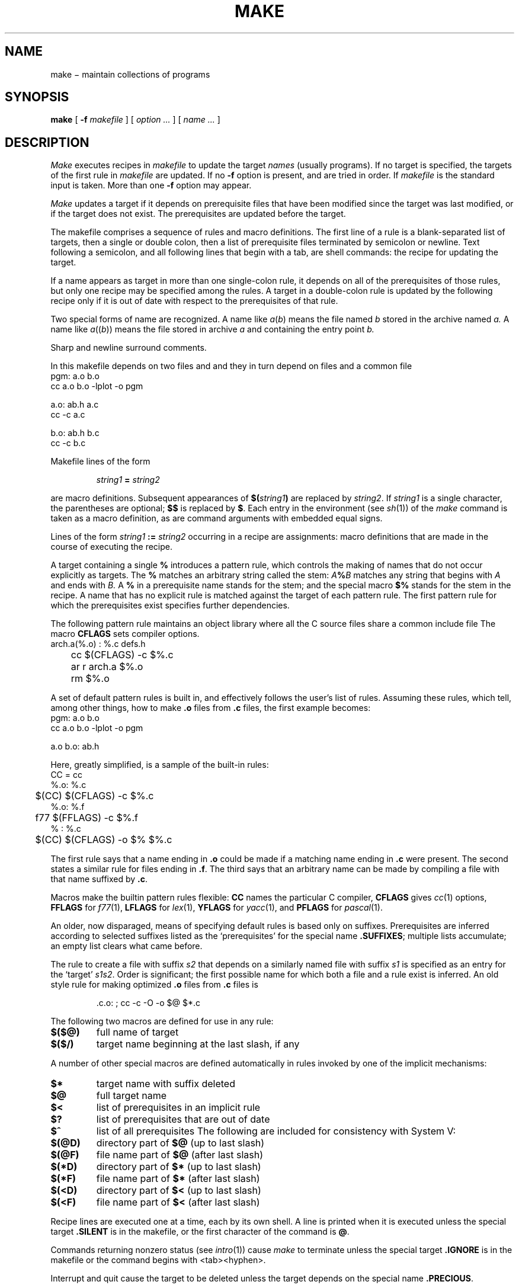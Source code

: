 .TH MAKE 1
.CT 1 prog_c writing_troff prog_other
.SH NAME
make \(mi maintain collections of programs
.SH SYNOPSIS
.B make
[
.B -f
.I makefile
]
[
.I option ...
]
[
.I name ...
]
.SH DESCRIPTION
.I Make
executes recipes in
.I makefile
to update the target
.IR names
(usually programs).
If no target is specified, the targets of the first rule in
.I makefile
are updated.
If no
.B -f
option is present,
.L makefile
and
.L Makefile
are tried in order.
If
.I makefile
is 
.LR - ,
the standard input is taken.
More than one
.B -f
option may appear.
.PP
.I Make
updates a target if it depends on prerequisite files
that have been modified since the target was last modified,
or if the target does not exist.
The prerequisites are updated before the target.
.PP
The makefile
comprises a sequence of rules and macro definitions.
The first line of a rule is a
blank-separated list of targets, then a single or double colon,
then a list of prerequisite files terminated by semicolon or newline.
Text following a semicolon, and all following lines
that begin with a tab, are shell commands:
the recipe for updating the target.
.PP
If a name appears as target in more than one single-colon rule, it depends
on all of the prerequisites of those rules, but only
one recipe may be specified among the rules.
A target in a double-colon rule is updated by the following
recipe only if it is out of date with respect to the
prerequisites of that rule.
.PP
Two special forms of name are recognized.
A name like
.IR a ( b )
means the file named
.I b
stored in the archive named
.I a.
A name like
.IR a (( b ))
means the file stored in archive
.I a
and containing the entry point
.I b.
.PP
Sharp and newline surround comments.
.PP
In this makefile
.L pgm
depends on two
files
.L a.o
and
.LR b.o ,
and they in turn depend on
.L .c
files and a common file
.L ab.h :
.EX
pgm: a.o b.o
cc a.o b.o -lplot -o pgm
.sp
a.o: ab.h a.c
cc -c a.c
.sp
b.o: ab.h b.c
cc -c b.c
.EE
.PP
Makefile lines of the form
.IP
.IB "string1 " = " string2"
.LP
are macro definitions.
Subsequent appearances of
.BI $( string1 )
are replaced by
.IR string2 .
If
.I string1
is a single character, the parentheses are optional;
.B $$
is replaced by
.BR $ .
Each entry in the environment (see
.IR sh (1))
of the
.I make
command is taken as a macro definition,
as are command arguments with embedded equal signs.
.PP
Lines of the form
.IB "string1 " := " string2"
occurring in a recipe are assignments: macro definitions
that are made in the course of executing the recipe.
.PP
A target containing a single 
.B %
introduces a pattern rule,
which controls the making of names that do not occur
explicitly as targets.
The 
.B %
matches an arbitrary string called the stem:
.IB A % B
matches any string that begins with
.I A
and ends with
.I B.
A 
.B %
in a prerequisite name stands for the stem;
and the special macro
.B $%
stands for the stem in the recipe.
A name that has no explicit rule is
matched against the target of each pattern rule.
The first pattern rule for which the prerequisites exist
specifies
further dependencies.
.PP
The following pattern rule maintains an object library where all the C source files
share a common include file
.LR defs.h .
The macro
.B CFLAGS
sets compiler options.
.EX
arch.a(%.o) : %.c defs.h
	cc $(CFLAGS) -c $%.c
	ar r arch.a $%.o
	rm $%.o
.EE
.PP
A set of default pattern rules is built in, and effectively
follows the user's list of rules.
Assuming these rules,
which tell, among other things, how to make
.B .o
files from
.B .c
files, the first example becomes:
.EX
pgm: a.o b.o
cc a.o b.o -lplot -o pgm
.sp
a.o b.o: ab.h
.EE
.PP
Here, greatly simplified, is a sample of the built-in rules:
.EX
 CC = cc
 %.o: %.c
	$(CC) $(CFLAGS) -c $%.c
 %.o: %.f
	f77 $(FFLAGS) -c $%.f
 % : %.c
	$(CC) $(CFLAGS) -o $% $%.c
.EE
.PP
The first rule
says that a name ending in
.B .o
could be made
if a matching name ending in
.B .c
were present.
The second states a similar rule for files ending in
.BR .f .
The third says that an arbitrary name can be made
by compiling a file with that name suffixed by
.BR .c .
.PP
Macros make the builtin pattern rules flexible:
.B CC
names the particular C compiler,
.B CFLAGS
gives
.IR cc (1)
options,
.B FFLAGS
for
.IR f77 (1),
.B LFLAGS
for
.IR lex (1),
.B YFLAGS
for
.IR yacc (1),
and
.B PFLAGS
for
.IR pascal (1).
.PP
An older, now disparaged, means of specifying default rules
is based only on suffixes.
Prerequisites are inferred according to selected suffixes
listed as the `prerequisites' for the special name
.BR .SUFFIXES ;
multiple lists accumulate;
an empty list clears what came before.
.PP
The rule to create a file with suffix
.I s2
that depends on a similarly named file with suffix
.I s1
is specified as an entry
for the `target'
.IR s1s2 .
Order is significant; the first possible name for which both
a file and a rule exist
is inferred.
An old style rule for making
optimized
.B .o
files from
.B .c
files is
.IP
.L 
\&.c.o: ; cc -c -O -o $@ $*.c
.PP
The following two macros are defined for use in any rule:
.TP
.B $($@)
full name of target
.PD0
.TP
.B $($/)
target name beginning at the last slash, if any
.PD
.LP
A number of other special macros are defined
automatically in rules invoked by one of the implicit mechanisms:
.TP
.B $*
target name with suffix deleted
.PD0
.TP
.B $@
full target name
.TP
.B $<
list of prerequisites in an implicit rule
.TP
.B $?
list of prerequisites that are out of date
.TP
.B $^
list of all prerequisites
.PD
.BP
The following are included for consistency with System V:
.TP
.B $(@D)
directory part of 
.B $@
(up to last slash)
.PD0
.TP
.B $(@F)
file name part of 
.B $@
(after last slash)
.TP
.B $(*D)
directory part of 
.B $*
(up to last slash)
.TP
.B $(*F)
file name part of 
.B $*
(after last slash)
.TP
.B $(<D)
directory part of 
.B $<
(up to last slash)
.TP
.B $(<F)
file name part of 
.B $<
(after last slash)
.PD
.PP
Recipe lines are executed one at a time, each by its
own shell.
A line is printed when it is executed unless
the special target
.B .SILENT
is in the makefile,
or the first character of the command is 
.BR @ .
.PP
Commands returning nonzero status (see
.IR intro (1))
cause
.I make
to terminate unless
the special target
.B .IGNORE
is in the makefile
or the command begins with
<tab><hyphen>.
.PP
Interrupt and quit cause the target to be deleted
unless the target depends on the special name
.BR .PRECIOUS .
.PP
.I Make
includes a rudimentary parallel processing ability.
If the separation string is
.B :&
or
.B ::& ,
.I make
can run the command sequences to create the prerequisites
simultaneously.
If two names are separated by an ampersand on the right side
of a colon, those two may be created in parallel.
.PP
Other options:
.TP
.B -i
Equivalent to the special entry
.L .IGNORE: .
.TP
.B -k
When a command returns nonzero status,
abandon work on the current entry, but
continue on branches that do not depend on the current entry.
.TP
.B -n
Trace and print, but do not execute the commands
needed to update the targets.
.TP
.B -t
Touch, i.e. update the modified date of targets, without
executing any commands.
.TP
.B -r
Equivalent to an initial special entry
.B .SUFFIXES:
with no list.
.TP
.B -s
Equivalent to the special entry
.BR .SILENT: .
.TP
.B -e
Environment definitions override conflicting definitions in arguments
or in makefiles.
Ordinary precedence is argument over makefile
over environment.
.TP
.B -o
Assume old style default suffix list:
.L
\&.SUFFIXES: .out .o .c .e .r .f .y .l .s .p
.TP
.BI -P n
Permit
.I n
command sequences to be done in parallel with 
.BR & .
.TP
.B -z
Run commands by passing them to the shell;
normally simple commands are run directly by
.IR exec (2).
.SH FILES
.F makefile
.br
.F Makefile
.SH "SEE ALSO"
.IR sh (1), 
.IR touch (1), 
.IR ar (1),
.IR mk (1)
.br
S. I. Feldman,
`Make \- A Program for Maintaining Computer Programs', in
Bell Laboratories,
.I Unix Programmer's Manual,
Holt, Rinehart and Winston, 1983, Vol. 2
.RI ( "Seventh Edition" )
